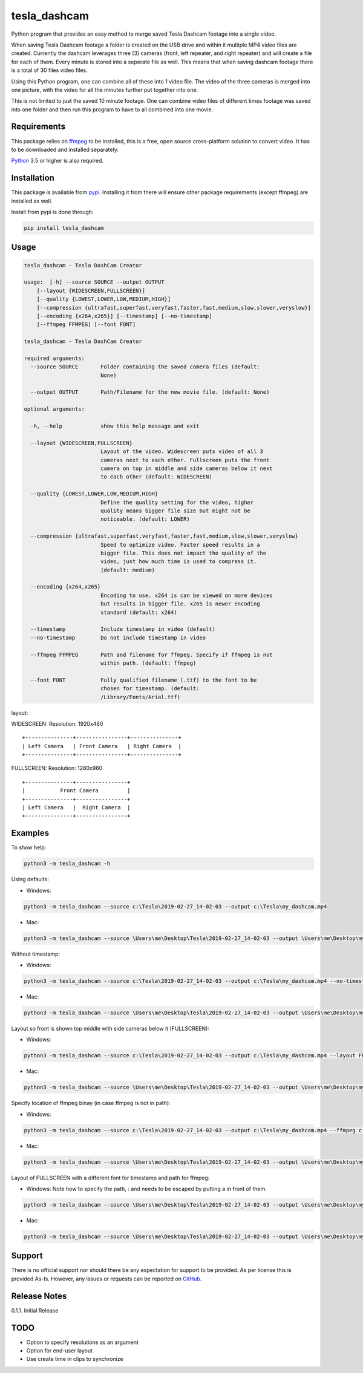 tesla_dashcam
=============

Python program that provides an easy method to merge saved Tesla Dashcam footage into a single video.

When saving Tesla Dashcam footage a folder is created on the USB drive and within it multiple MP4 video files are
created. Currently the dashcam leverages three (3) cameras (front, left repeater, and right repeater) and will create a
file for each of them. Every minute is stored into a seperate file as well. This means that when saving dashcam footage
there is a total of 30 files video files.

Using this Python program, one can combine all of these into 1 video file. The video of the three cameras is merged
into one picture, with the video for all the minutes further put together into one.

This is not limited to just the saved 10 minute footage. One can combine video files of different times footage
was saved into one folder and then run this program to have to all combined into one movie.

Requirements
-------------

This package relies on `ffmpeg <https://ffmpeg.org>`__ to be installed, this is a free, open source cross-platform
solution to convert video. It has to be downloaded and installed separately.

`Python <https://www.python.org>`__ 3.5 or higher is also required.


Installation
-------------

This package is available from `pypi <https://pypi.org/project/tesla-dashcam/>`__. Installing it from there will ensure
other package requirements (except ffmpeg) are installed as well.

Install from pypi is done through:

.. code:: bash

    pip install tesla_dashcam



Usage
-----

.. code:: bash

    tesla_dashcam - Tesla DashCam Creator

    usage:  [-h] --source SOURCE --output OUTPUT
        [--layout {WIDESCREEN,FULLSCREEN}]
        [--quality {LOWEST,LOWER,LOW,MEDIUM,HIGH}]
        [--compression {ultrafast,superfast,veryfast,faster,fast,medium,slow,slower,veryslow}]
        [--encoding {x264,x265}] [--timestamp] [--no-timestamp]
        [--ffmpeg FFMPEG] [--font FONT]

    tesla_dashcam - Tesla DashCam Creator

    required arguments:
      --source SOURCE       Folder containing the saved camera files (default:
                            None)

      --output OUTPUT       Path/Filename for the new movie file. (default: None)

    optional arguments:

      -h, --help            show this help message and exit

      --layout {WIDESCREEN,FULLSCREEN}
                            Layout of the video. Widescreen puts video of all 3
                            cameras next to each other. Fullscreen puts the front
                            camera on top in middle and side cameras below it next
                            to each other (default: WIDESCREEN)

      --quality {LOWEST,LOWER,LOW,MEDIUM,HIGH}
                            Define the quality setting for the video, higher
                            quality means bigger file size but might not be
                            noticeable. (default: LOWER)

      --compression {ultrafast,superfast,veryfast,faster,fast,medium,slow,slower,veryslow}
                            Speed to optimize video. Faster speed results in a
                            bigger file. This does not impact the quality of the
                            video, just how much time is used to compress it.
                            (default: medium)

      --encoding {x264,x265}
                            Encoding to use. x264 is can be viewed on more devices
                            but results in bigger file. x265 is newer encoding
                            standard (default: x264)

      --timestamp           Include timestamp in video (default)
      --no-timestamp        Do not include timestamp in video

      --ffmpeg FFMPEG       Path and filename for ffmpeg. Specify if ffmpeg is not
                            within path. (default: ffmpeg)

      --font FONT           Fully qualified filename (.ttf) to the font to be
                            chosen for timestamp. (default:
                            /Library/Fonts/Arial.ttf)


layout:

WIDESCREEN: Resolution: 1920x480

::

    +---------------+----------------+---------------+
    | Left Camera   | Front Camera   | Right Camera  |
    +---------------+----------------+---------------+


FULLSCREEN: Resolution: 1280x960

::

    +---------------+----------------+
    |           Front Camera         |
    +---------------+----------------+
    | Left Camera   |  Right Camera  |
    +---------------+----------------+



Examples
--------

To show help:

.. code:: bash

    python3 -m tesla_dashcam -h

Using defaults:

* Windows:

.. code:: bash

    python3 -m tesla_dashcam --source c:\Tesla\2019-02-27_14-02-03 --output c:\Tesla\my_dashcam.mp4

* Mac:

.. code:: bash

    python3 -m tesla_dashcam --source \Users\me\Desktop\Tesla\2019-02-27_14-02-03 --output \Users\me\Desktop\my_dashcam.mp4

Without timestamp:

* Windows:

.. code:: bash

    python3 -m tesla_dashcam --source c:\Tesla\2019-02-27_14-02-03 --output c:\Tesla\my_dashcam.mp4 --no-timestamp

* Mac:

.. code:: bash

    python3 -m tesla_dashcam --source \Users\me\Desktop\Tesla\2019-02-27_14-02-03 --output \Users\me\Desktop\my_dashcam.mp4 --no-timestamp


Layout so front is shown top middle with side cameras below it (FULLSCREEN):

* Windows:

.. code:: bash

    python3 -m tesla_dashcam --source c:\Tesla\2019-02-27_14-02-03 --output c:\Tesla\my_dashcam.mp4 --layout FULLSCREEN

* Mac:

.. code:: bash

    python3 -m tesla_dashcam --source \Users\me\Desktop\Tesla\2019-02-27_14-02-03 --output \Users\me\Desktop\my_dashcam.mp4 --layout FULLSCREEN


Specify location of ffmpeg binay (in case ffmpeg is not in path):

* Windows:

.. code:: bash

    python3 -m tesla_dashcam --source c:\Tesla\2019-02-27_14-02-03 --output c:\Tesla\my_dashcam.mp4 --ffmpeg c:\ffmpeg\ffmpeg.exe

* Mac:

.. code:: bash

    python3 -m tesla_dashcam --source \Users\me\Desktop\Tesla\2019-02-27_14-02-03 --output \Users\me\Desktop\my_dashcam.mp4 --ffmpeg \Applications\ffmpeg

Layout of FULLSCREEN with a different font for timestamp and path for ffmpeg:

* Windows: Note how to specify the path, : and \ needs to be escaped by putting a \ in front of them.

.. code:: bash

    python3 -m tesla_dashcam --source \Users\me\Desktop\Tesla\2019-02-27_14-02-03 --output \Users\me\Desktop\my_dashcam.mp4 --layout FULLSCREEN --ffmpeg c:\ffmpeg\ffmpeg.exe --font "C\:\\Windows\\Fonts\\Courier New.ttf"

* Mac:

.. code:: bash

    python3 -m tesla_dashcam --source \Users\me\Desktop\Tesla\2019-02-27_14-02-03 --output \Users\me\Desktop\my_dashcam.mp4 --layout FULLSCREEN --ffmpeg \Applications\ffmpeg --font '/Library/Fonts/Courier New.ttf'


Support
-------

There is no official support nor should there be any expectation for support to be provided. As per license this is
provided As-Is.
However, any issues or requests can be reported on `GitHub <https://github.com/ehendrix23/tesla_dashcam/issues>`__.


Release Notes
-------------

0.1.1. Initial Release


TODO
----

* Option to specify resolutions as an argument
* Option for end-user layout
* Use create time in clips to synchronize
